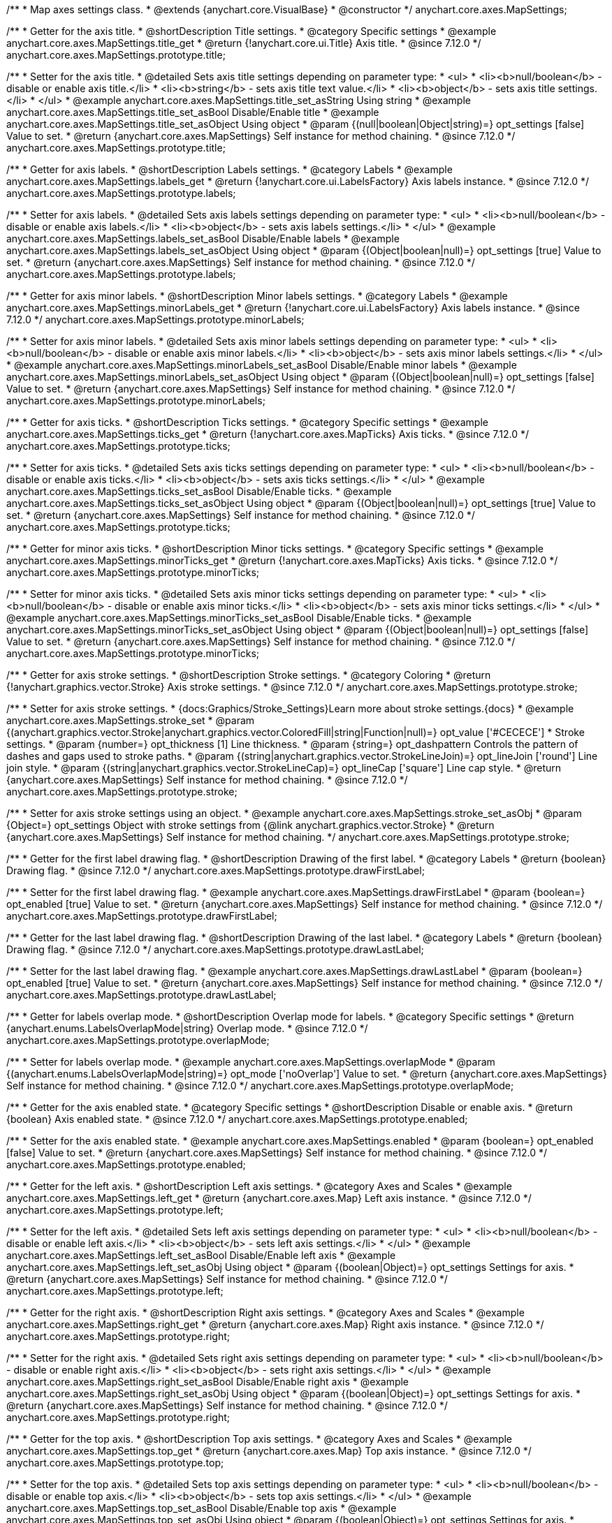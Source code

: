 /**
 * Map axes settings class.
 * @extends {anychart.core.VisualBase}
 * @constructor
 */
anychart.core.axes.MapSettings;


//----------------------------------------------------------------------------------------------------------------------
//
//  anychart.core.axes.MapSettings.prototype.title
//
//----------------------------------------------------------------------------------------------------------------------

/**
 * Getter for the axis title.
 * @shortDescription Title settings.
 * @category Specific settings
 * @example anychart.core.axes.MapSettings.title_get
 * @return {!anychart.core.ui.Title} Axis title.
 * @since 7.12.0
 */
anychart.core.axes.MapSettings.prototype.title;

/**
 * Setter for the axis title.
 * @detailed Sets axis title settings depending on parameter type:
 * <ul>
 *   <li><b>null/boolean</b> - disable or enable axis title.</li>
 *   <li><b>string</b> - sets axis title text value.</li>
 *   <li><b>object</b> - sets axis title settings.</li>
 * </ul>
 * @example anychart.core.axes.MapSettings.title_set_asString Using string
 * @example anychart.core.axes.MapSettings.title_set_asBool Disable/Enable title
 * @example anychart.core.axes.MapSettings.title_set_asObject Using object
 * @param {(null|boolean|Object|string)=} opt_settings [false] Value to set.
 * @return {anychart.core.axes.MapSettings} Self instance for method chaining.
 * @since 7.12.0
 */
anychart.core.axes.MapSettings.prototype.title;


//----------------------------------------------------------------------------------------------------------------------
//
//  anychart.core.axes.MapSettings.prototype.labels
//
//----------------------------------------------------------------------------------------------------------------------

/**
 * Getter for axis labels.
 * @shortDescription Labels settings.
 * @category Labels
 * @example anychart.core.axes.MapSettings.labels_get
 * @return {!anychart.core.ui.LabelsFactory} Axis labels instance.
 * @since 7.12.0
 */
anychart.core.axes.MapSettings.prototype.labels;

/**
 * Setter for axis labels.
 * @detailed Sets axis labels settings depending on parameter type:
 * <ul>
 *   <li><b>null/boolean</b> - disable or enable axis labels.</li>
 *   <li><b>object</b> - sets axis labels settings.</li>
 * </ul>
 * @example anychart.core.axes.MapSettings.labels_set_asBool Disable/Enable labels
 * @example anychart.core.axes.MapSettings.labels_set_asObject Using object
 * @param {(Object|boolean|null)=} opt_settings [true] Value to set.
 * @return {anychart.core.axes.MapSettings} Self instance for method chaining.
 * @since 7.12.0
 */
anychart.core.axes.MapSettings.prototype.labels;


//----------------------------------------------------------------------------------------------------------------------
//
//  anychart.core.axes.MapSettings.prototype.minorLabels
//
//----------------------------------------------------------------------------------------------------------------------

/**
 * Getter for axis minor labels.
 * @shortDescription Minor labels settings.
 * @category Labels
 * @example anychart.core.axes.MapSettings.minorLabels_get
 * @return {!anychart.core.ui.LabelsFactory} Axis labels instance.
 * @since 7.12.0
 */
anychart.core.axes.MapSettings.prototype.minorLabels;

/**
 * Setter for axis minor labels.
 * @detailed Sets axis minor labels settings depending on parameter type:
 * <ul>
 *   <li><b>null/boolean</b> - disable or enable axis minor labels.</li>
 *   <li><b>object</b> - sets axis minor labels settings.</li>
 * </ul>
 * @example anychart.core.axes.MapSettings.minorLabels_set_asBool Disable/Enable minor labels
 * @example anychart.core.axes.MapSettings.minorLabels_set_asObject Using object
 * @param {(Object|boolean|null)=} opt_settings [false] Value to set.
 * @return {anychart.core.axes.MapSettings} Self instance for method chaining.
 * @since 7.12.0
 */
anychart.core.axes.MapSettings.prototype.minorLabels;


//----------------------------------------------------------------------------------------------------------------------
//
//  anychart.core.axes.MapSettings.prototype.ticks
//
//----------------------------------------------------------------------------------------------------------------------

/**
 * Getter for axis ticks.
 * @shortDescription Ticks settings.
 * @category Specific settings
 * @example anychart.core.axes.MapSettings.ticks_get
 * @return {!anychart.core.axes.MapTicks} Axis ticks.
 * @since 7.12.0
 */
anychart.core.axes.MapSettings.prototype.ticks;

/**
 * Setter for axis ticks.
 * @detailed Sets axis ticks settings depending on parameter type:
 * <ul>
 *   <li><b>null/boolean</b> - disable or enable axis ticks.</li>
 *   <li><b>object</b> - sets axis ticks settings.</li>
 * </ul>
 * @example anychart.core.axes.MapSettings.ticks_set_asBool Disable/Enable ticks.
 * @example anychart.core.axes.MapSettings.ticks_set_asObject Using object
 * @param {(Object|boolean|null)=} opt_settings [true] Value to set.
 * @return {anychart.core.axes.MapSettings} Self instance for method chaining.
 * @since 7.12.0
 */
anychart.core.axes.MapSettings.prototype.ticks;


//----------------------------------------------------------------------------------------------------------------------
//
//  anychart.core.axes.MapSettings.prototype.minorTicks
//
//----------------------------------------------------------------------------------------------------------------------

/**
 * Getter for minor axis ticks.
 * @shortDescription Minor ticks settings.
 * @category Specific settings
 * @example anychart.core.axes.MapSettings.minorTicks_get
 * @return {!anychart.core.axes.MapTicks} Axis ticks.
 * @since 7.12.0
 */
anychart.core.axes.MapSettings.prototype.minorTicks;

/**
 * Setter for minor axis ticks.
 * @detailed Sets axis minor ticks settings depending on parameter type:
 * <ul>
 *   <li><b>null/boolean</b> - disable or enable axis minor ticks.</li>
 *   <li><b>object</b> - sets axis minor ticks settings.</li>
 * </ul>
 * @example anychart.core.axes.MapSettings.minorTicks_set_asBool Disable/Enable ticks.
 * @example anychart.core.axes.MapSettings.minorTicks_set_asObject Using object
 * @param {(Object|boolean|null)=} opt_settings [false] Value to set.
 * @return {anychart.core.axes.MapSettings} Self instance for method chaining.
 * @since 7.12.0
 */
anychart.core.axes.MapSettings.prototype.minorTicks;


//----------------------------------------------------------------------------------------------------------------------
//
//  anychart.core.axes.MapSettings.prototype.stroke
//
//----------------------------------------------------------------------------------------------------------------------

/**
 * Getter for axis stroke settings.
 * @shortDescription Stroke settings.
 * @category Coloring
 * @return {!anychart.graphics.vector.Stroke} Axis stroke settings.
 * @since 7.12.0
 */
anychart.core.axes.MapSettings.prototype.stroke;

/**
 * Setter for axis stroke settings.
 * {docs:Graphics/Stroke_Settings}Learn more about stroke settings.{docs}
 * @example anychart.core.axes.MapSettings.stroke_set
 * @param {(anychart.graphics.vector.Stroke|anychart.graphics.vector.ColoredFill|string|Function|null)=} opt_value ['#CECECE']
 * Stroke settings.
 * @param {number=} opt_thickness [1] Line thickness.
 * @param {string=} opt_dashpattern Controls the pattern of dashes and gaps used to stroke paths.
 * @param {(string|anychart.graphics.vector.StrokeLineJoin)=} opt_lineJoin ['round'] Line join style.
 * @param {(string|anychart.graphics.vector.StrokeLineCap)=} opt_lineCap ['square'] Line cap style.
 * @return {anychart.core.axes.MapSettings} Self instance for method chaining.
 * @since 7.12.0
 */
anychart.core.axes.MapSettings.prototype.stroke;

/**
 * Setter for axis stroke settings using an object.
 * @example anychart.core.axes.MapSettings.stroke_set_asObj
 * @param {Object=} opt_settings Object with stroke settings from {@link anychart.graphics.vector.Stroke}
 * @return {anychart.core.axes.MapSettings} Self instance for method chaining.
 */
anychart.core.axes.MapSettings.prototype.stroke;


//----------------------------------------------------------------------------------------------------------------------
//
//  anychart.core.axes.MapSettings.prototype.drawFirstLabel
//
//----------------------------------------------------------------------------------------------------------------------

/**
 * Getter for the first label drawing flag.
 * @shortDescription Drawing of the first label.
 * @category Labels
 * @return {boolean} Drawing flag.
 * @since 7.12.0
 */
anychart.core.axes.MapSettings.prototype.drawFirstLabel;

/**
 * Setter for the first label drawing flag.
 * @example anychart.core.axes.MapSettings.drawFirstLabel
 * @param {boolean=} opt_enabled [true] Value to set.
 * @return {anychart.core.axes.MapSettings} Self instance for method chaining.
 * @since 7.12.0
 */
anychart.core.axes.MapSettings.prototype.drawFirstLabel;


//----------------------------------------------------------------------------------------------------------------------
//
//  anychart.core.axes.MapSettings.prototype.drawLastLabel
//
//----------------------------------------------------------------------------------------------------------------------

/**
 * Getter for the last label drawing flag.
 * @shortDescription Drawing of the last label.
 * @category Labels
 * @return {boolean} Drawing flag.
 * @since 7.12.0
 */
anychart.core.axes.MapSettings.prototype.drawLastLabel;

/**
 * Setter for the last label drawing flag.
 * @example anychart.core.axes.MapSettings.drawLastLabel
 * @param {boolean=} opt_enabled [true] Value to set.
 * @return {anychart.core.axes.MapSettings} Self instance for method chaining.
 * @since 7.12.0
 */
anychart.core.axes.MapSettings.prototype.drawLastLabel;


//----------------------------------------------------------------------------------------------------------------------
//
//  anychart.core.axes.MapSettings.prototype.overlapMode
//
//----------------------------------------------------------------------------------------------------------------------

/**
 * Getter for labels overlap mode.
 * @shortDescription Overlap mode for labels.
 * @category Specific settings
 * @return {anychart.enums.LabelsOverlapMode|string} Overlap mode.
 * @since 7.12.0
 */
anychart.core.axes.MapSettings.prototype.overlapMode;

/**
 * Setter for labels overlap mode.
 * @example anychart.core.axes.MapSettings.overlapMode
 * @param {(anychart.enums.LabelsOverlapMode|string)=} opt_mode ['noOverlap'] Value to set.
 * @return {anychart.core.axes.MapSettings} Self instance for method chaining.
 * @since 7.12.0
 */
anychart.core.axes.MapSettings.prototype.overlapMode;

//----------------------------------------------------------------------------------------------------------------------
//
//  anychart.core.axes.MapSettings.prototype.enabled
//
//----------------------------------------------------------------------------------------------------------------------

/**
 * Getter for the axis enabled state.
 * @category Specific settings
 * @shortDescription Disable or enable axis.
 * @return {boolean} Axis enabled state.
 * @since 7.12.0
 */
anychart.core.axes.MapSettings.prototype.enabled;

/**
 * Setter for the axis enabled state.
 * @example anychart.core.axes.MapSettings.enabled
 * @param {boolean=} opt_enabled [false] Value to set.
 * @return {anychart.core.axes.MapSettings} Self instance for method chaining.
 * @since 7.12.0
 */
anychart.core.axes.MapSettings.prototype.enabled;

//----------------------------------------------------------------------------------------------------------------------
//
//  anychart.core.axes.MapSettings.prototype.left;
//
//----------------------------------------------------------------------------------------------------------------------

/**
 * Getter for the left axis.
 * @shortDescription Left axis settings.
 * @category Axes and Scales
 * @example anychart.core.axes.MapSettings.left_get
 * @return {anychart.core.axes.Map} Left axis instance.
 * @since 7.12.0
 */
anychart.core.axes.MapSettings.prototype.left;

/**
 * Setter for the left axis.
 * @detailed Sets left axis settings depending on parameter type:
 * <ul>
 *   <li><b>null/boolean</b> - disable or enable left axis.</li>
 *   <li><b>object</b> - sets left axis settings.</li>
 * </ul>
 * @example anychart.core.axes.MapSettings.left_set_asBool Disable/Enable left axis
 * @example anychart.core.axes.MapSettings.left_set_asObj Using object
 * @param {(boolean|Object)=} opt_settings Settings for axis.
 * @return {anychart.core.axes.MapSettings} Self instance for method chaining.
 * @since 7.12.0
 */
anychart.core.axes.MapSettings.prototype.left;

//----------------------------------------------------------------------------------------------------------------------
//
//  anychart.core.axes.MapSettings.prototype.right
//
//----------------------------------------------------------------------------------------------------------------------

/**
 * Getter for the right axis.
 * @shortDescription Right axis settings.
 * @category Axes and Scales
 * @example anychart.core.axes.MapSettings.right_get
 * @return {anychart.core.axes.Map} Right axis instance.
 * @since 7.12.0
 */
anychart.core.axes.MapSettings.prototype.right;

/**
 * Setter for the right axis.
 * @detailed Sets right axis settings depending on parameter type:
 * <ul>
 *   <li><b>null/boolean</b> - disable or enable right axis.</li>
 *   <li><b>object</b> - sets right axis settings.</li>
 * </ul>
 * @example anychart.core.axes.MapSettings.right_set_asBool Disable/Enable right axis
 * @example anychart.core.axes.MapSettings.right_set_asObj Using object
 * @param {(boolean|Object)=} opt_settings Settings for axis.
 * @return {anychart.core.axes.MapSettings} Self instance for method chaining.
 * @since 7.12.0
 */
anychart.core.axes.MapSettings.prototype.right;

//----------------------------------------------------------------------------------------------------------------------
//
//  anychart.core.axes.MapSettings.prototype.top
//
//----------------------------------------------------------------------------------------------------------------------

/**
 * Getter for the top axis.
 * @shortDescription Top axis settings.
 * @category Axes and Scales
 * @example anychart.core.axes.MapSettings.top_get
 * @return {anychart.core.axes.Map} Top axis instance.
 * @since 7.12.0
 */
anychart.core.axes.MapSettings.prototype.top;

/**
 * Setter for the top axis.
 * @detailed Sets top axis settings depending on parameter type:
 * <ul>
 *   <li><b>null/boolean</b> - disable or enable top axis.</li>
 *   <li><b>object</b> - sets top axis settings.</li>
 * </ul>
 * @example anychart.core.axes.MapSettings.top_set_asBool Disable/Enable top axis
 * @example anychart.core.axes.MapSettings.top_set_asObj Using object
 * @param {(boolean|Object)=} opt_settings Settings for axis.
 * @return {anychart.core.axes.MapSettings} Self instance for method chaining.
 * @since 7.12.0
 */
anychart.core.axes.MapSettings.prototype.top;

//----------------------------------------------------------------------------------------------------------------------
//
//  anychart.core.axes.MapSettings.prototype.bottom;
//
//----------------------------------------------------------------------------------------------------------------------

/**
 * Getter for the bottom axis.
 * @shortDescription Bottom axis settings.
 * @category Axes and Scales
 * @example anychart.core.axes.MapSettings.bottom_get
 * @return {anychart.core.axes.Map} Bottom axis instance.
 * @since 7.12.0
 */
anychart.core.axes.MapSettings.prototype.bottom;

/**
 * Setter for the bottom axis.
 * @detailed Sets bottom axis settings depending on parameter type:
 * <ul>
 *   <li><b>null/boolean</b> - disable or enable bottom axis.</li>
 *   <li><b>object</b> - sets bottom axis settings.</li>
 * </ul>
 * @example anychart.core.axes.MapSettings.bottom_set_asBool Disable/Enable bottom axis
 * @example anychart.core.axes.MapSettings.bottom_set_asObj Using object
 * @param {(boolean|Object)=} opt_settings Settings for axis.
 * @return {anychart.core.axes.MapSettings} Self instance for method chaining.
 * @since 7.12.0
 */
anychart.core.axes.MapSettings.prototype.bottom;

/** @inheritDoc */
anychart.core.axes.MapSettings.prototype.zIndex;

/** @inheritDoc */
anychart.core.axes.MapSettings.prototype.enabled;